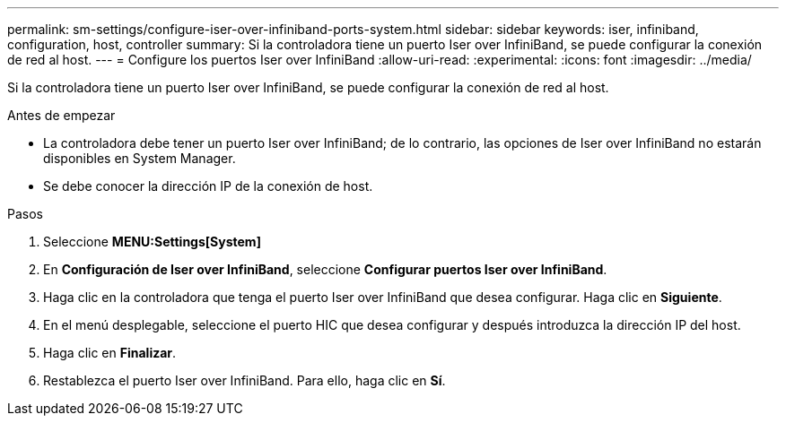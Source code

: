 ---
permalink: sm-settings/configure-iser-over-infiniband-ports-system.html 
sidebar: sidebar 
keywords: iser, infiniband, configuration, host, controller 
summary: Si la controladora tiene un puerto Iser over InfiniBand, se puede configurar la conexión de red al host. 
---
= Configure los puertos Iser over InfiniBand
:allow-uri-read: 
:experimental: 
:icons: font
:imagesdir: ../media/


[role="lead"]
Si la controladora tiene un puerto Iser over InfiniBand, se puede configurar la conexión de red al host.

.Antes de empezar
* La controladora debe tener un puerto Iser over InfiniBand; de lo contrario, las opciones de Iser over InfiniBand no estarán disponibles en System Manager.
* Se debe conocer la dirección IP de la conexión de host.


.Pasos
. Seleccione *MENU:Settings[System]*
. En *Configuración de Iser over InfiniBand*, seleccione *Configurar puertos Iser over InfiniBand*.
. Haga clic en la controladora que tenga el puerto Iser over InfiniBand que desea configurar. Haga clic en *Siguiente*.
. En el menú desplegable, seleccione el puerto HIC que desea configurar y después introduzca la dirección IP del host.
. Haga clic en *Finalizar*.
. Restablezca el puerto Iser over InfiniBand. Para ello, haga clic en *Sí*.

